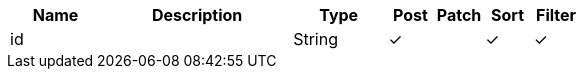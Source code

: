 [cols="2,4,2,1,1,1,1", options="header"]
|===
| Name
| Description
| Type
| Post
| Patch
| Sort
| Filter
| id
| 
| String
| &#10003;
| 
| &#10003;
| &#10003;

|===
